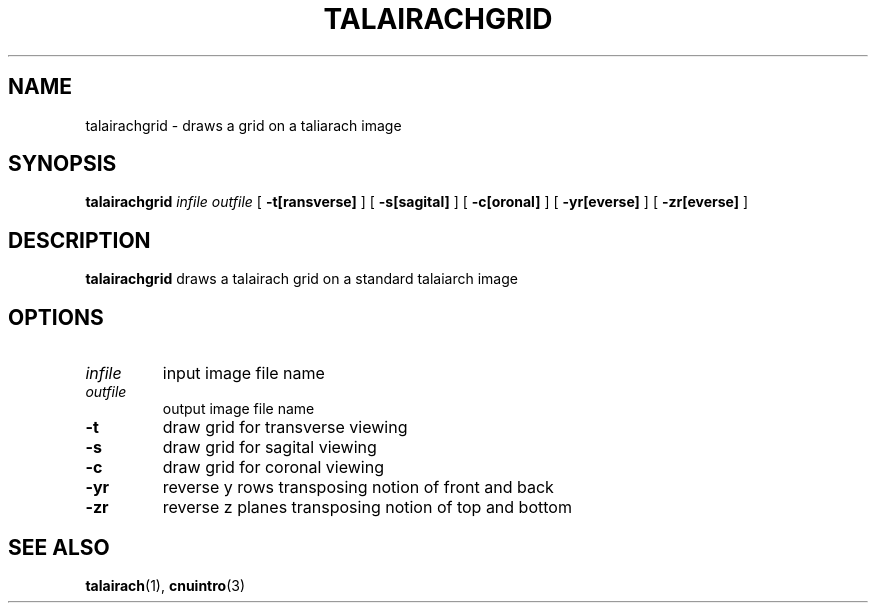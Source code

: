 .\" @(#)talairachgrid.1;
.TH TALAIRACHGRID 1 "7 December 1994" "CNU Tools" "CNU Tools"
.SH NAME
talairachgrid \- draws a grid on a taliarach image
.SH SYNOPSIS
.B talairachgrid
.I infile
.I outfile
[
.B \-t[ransverse]
]
[
.B \-s[sagital]
]
[
.B \-c[oronal]
]
[
.B \-yr[everse]
]
[
.B \-zr[everse]
]
.SH DESCRIPTION
.LP
.B talairachgrid
draws a talairach grid on a standard talaiarch image

.SH OPTIONS
.TP
.I infile
input image file name
.TP
.I outfile
output image file name
.TP
.B \-t
draw grid for transverse viewing
.TP
.B \-s
draw grid for sagital viewing
.TP
.B \-c
draw grid for coronal viewing
.TP
.B \-yr
reverse y rows transposing notion of front and back
.TP
.B \-zr
reverse z planes transposing notion of top and bottom

.SH "SEE ALSO"
.BR talairach (1),
.BR cnuintro (3)
